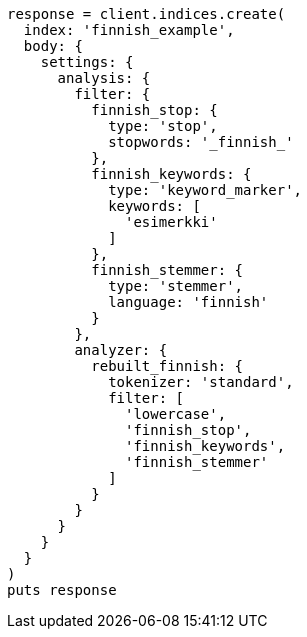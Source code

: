 [source, ruby]
----
response = client.indices.create(
  index: 'finnish_example',
  body: {
    settings: {
      analysis: {
        filter: {
          finnish_stop: {
            type: 'stop',
            stopwords: '_finnish_'
          },
          finnish_keywords: {
            type: 'keyword_marker',
            keywords: [
              'esimerkki'
            ]
          },
          finnish_stemmer: {
            type: 'stemmer',
            language: 'finnish'
          }
        },
        analyzer: {
          rebuilt_finnish: {
            tokenizer: 'standard',
            filter: [
              'lowercase',
              'finnish_stop',
              'finnish_keywords',
              'finnish_stemmer'
            ]
          }
        }
      }
    }
  }
)
puts response
----
